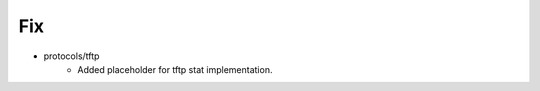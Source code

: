 --------------------------------------------------------------------------------
                                      Fix                                       
--------------------------------------------------------------------------------

* protocols/tftp
    * Added placeholder for tftp stat implementation.


